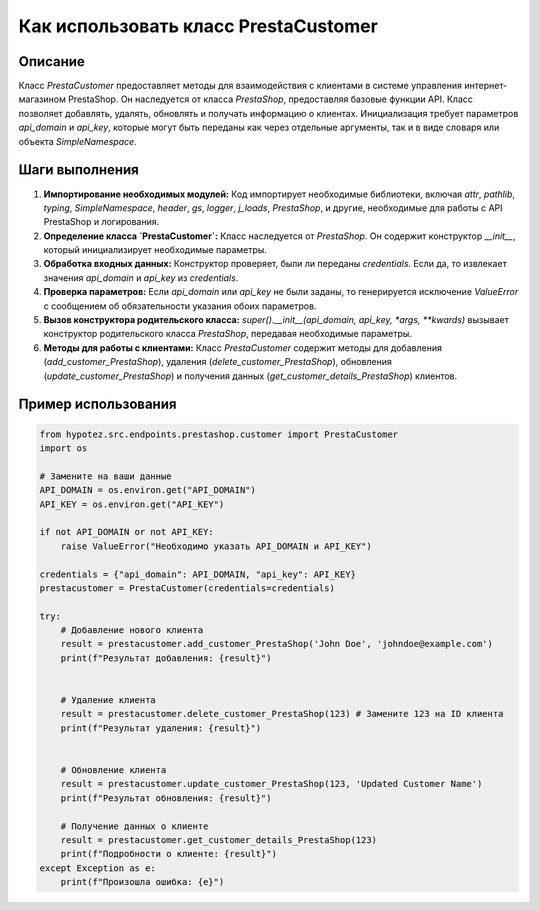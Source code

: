 Как использовать класс PrestaCustomer
=========================================================================================

Описание
-------------------------
Класс `PrestaCustomer` предоставляет методы для взаимодействия с клиентами в системе управления интернет-магазином PrestaShop. Он наследуется от класса `PrestaShop`, предоставляя базовые функции API.  Класс позволяет добавлять, удалять, обновлять и получать информацию о клиентах.  Инициализация требует параметров `api_domain` и `api_key`, которые могут быть переданы как через отдельные аргументы, так и в виде словаря или объекта `SimpleNamespace`.


Шаги выполнения
-------------------------
1. **Импортирование необходимых модулей:**  Код импортирует необходимые библиотеки, включая `attr`, `pathlib`, `typing`, `SimpleNamespace`, `header`, `gs`, `logger`, `j_loads`, `PrestaShop`,  и другие, необходимые для работы с API PrestaShop и логирования.

2. **Определение класса `PrestaCustomer`:**  Класс наследуется от `PrestaShop`. Он содержит конструктор `__init__`, который инициализирует необходимые параметры.

3. **Обработка входных данных:**  Конструктор проверяет, были ли переданы `credentials`. Если да, то извлекает значения `api_domain` и `api_key` из `credentials`.

4. **Проверка параметров:** Если `api_domain` или `api_key` не были заданы, то генерируется исключение `ValueError` с сообщением об обязательности указания обоих параметров.

5. **Вызов конструктора родительского класса:**  `super().__init__(api_domain, api_key, *args, **kwards)` вызывает конструктор родительского класса `PrestaShop`, передавая необходимые параметры.

6. **Методы для работы с клиентами:**  Класс `PrestaCustomer` содержит методы для добавления (`add_customer_PrestaShop`), удаления (`delete_customer_PrestaShop`), обновления (`update_customer_PrestaShop`) и получения данных (`get_customer_details_PrestaShop`) клиентов.


Пример использования
-------------------------
.. code-block:: python

    from hypotez.src.endpoints.prestashop.customer import PrestaCustomer
    import os

    # Замените на ваши данные
    API_DOMAIN = os.environ.get("API_DOMAIN")
    API_KEY = os.environ.get("API_KEY")

    if not API_DOMAIN or not API_KEY:
        raise ValueError("Необходимо указать API_DOMAIN и API_KEY")
        
    credentials = {"api_domain": API_DOMAIN, "api_key": API_KEY}
    prestacustomer = PrestaCustomer(credentials=credentials)
    
    try:
        # Добавление нового клиента
        result = prestacustomer.add_customer_PrestaShop('John Doe', 'johndoe@example.com')
        print(f"Результат добавления: {result}")


        # Удаление клиента
        result = prestacustomer.delete_customer_PrestaShop(123) # Замените 123 на ID клиента
        print(f"Результат удаления: {result}")


        # Обновление клиента
        result = prestacustomer.update_customer_PrestaShop(123, 'Updated Customer Name')
        print(f"Результат обновления: {result}")

        # Получение данных о клиенте
        result = prestacustomer.get_customer_details_PrestaShop(123)
        print(f"Подробности о клиенте: {result}")
    except Exception as e:
        print(f"Произошла ошибка: {e}")